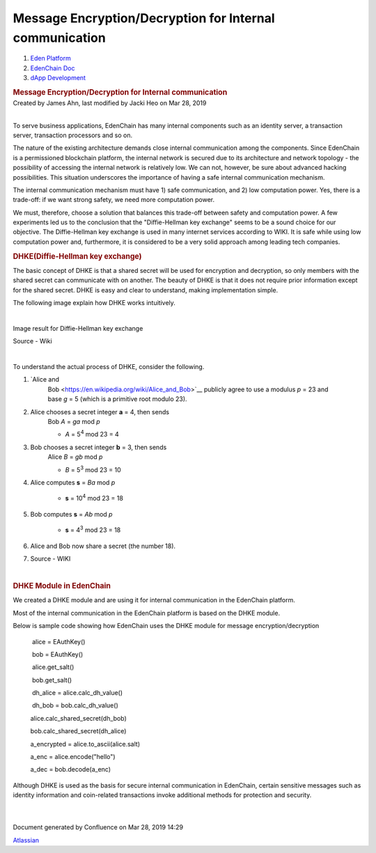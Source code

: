 ========================================================================
Message Encryption/Decryption for Internal communication
========================================================================

.. container::
   :name: page

   .. container:: aui-page-panel
      :name: main

      .. container::
         :name: main-header

         .. container::
            :name: breadcrumb-section

            #. `Eden Platform <index.html>`__
            #. `EdenChain Doc <EdenChain-Doc_120848728.html>`__
            #. `dApp Development <dApp-Development_124780598.html>`__

         .. rubric:: Message Encryption/Decryption for
            Internal communication
            :name: title-heading
            :class: pagetitle

      .. container:: view
         :name: content

         .. container:: page-metadata

            Created by James Ahn, last modified by Jacki Heo on Mar 28,
            2019

         .. container:: wiki-content group
            :name: main-content

            | 

            To serve business applications, EdenChain has many internal
            components such as an identity server, a transaction server,
            transaction processors and so on.

            The nature of the existing architecture demands close
            internal communication among the components. Since EdenChain
            is a permissioned blockchain platform, the internal network
            is secured due to its architecture and network topology -
            the possibility of accessing the internal network is
            relatively low. We can not, however, be sure about advanced
            hacking possibilities. This situation underscores the
            importance of having a safe internal communication
            mechanism.

            The internal communication mechanism must have 1) safe
            communication, and 2) low computation power. Yes, there is a
            trade-off: if we want strong safety, we need more
            computation power. 

            We must, therefore, choose a solution that balances this
            trade-off between safety and computation power. A few
            experiments led us to the conclusion that the
            "Diffie-Hellman key exchange" seems to be a sound choice for
            our objective. The Diffie-Hellman key exchange is used in
            many internet services according to WIKI. It is safe while
            using low computation power and, furthermore, it is
            considered to be a very solid approach among leading tech
            companies.

            .. rubric:: DHKE(Diffie-Hellman key exchange)
               :name: MessageEncryption/DecryptionforInternalcommunication-DHKE(Diffie-Hellmankeyexchange)

            The basic concept of DHKE is that a shared secret will be
            used for encryption and decryption, so only members with the
            shared secret can communicate with on another. The beauty of
            DHKE is that it does not require prior information except
            for the shared secret. DHKE is easy and clear to understand,
            making implementation simple. 

            The following image explain how DHKE works intuitively. 

            | 

            Image result for Diffie-Hellman key exchange

            Source - Wiki

            | 

            To understand the actual process of DHKE, consider the
            following. 

            #. `Alice and
                  Bob <https://en.wikipedia.org/wiki/Alice_and_Bob>`__\  publicly
                  agree to use a modulus \ *p*\  = 23 and
                  base \ *g*\  = 5 (which is a primitive root modulo
                  23).

            #. Alice chooses a secret integer \ **a**\  = 4, then sends
                  Bob \ *A*\  = \ *g\ a*\  mod \ *p*

                  -  *A*\  = 5\ :sup:`4`\  mod 23 = 4

            #. Bob chooses a secret integer \ **b**\  = 3, then sends
                  Alice \ *B*\  = \ *g\ b*\  mod \ *p*

                  -  *B*\  = 5\ :sup:`3`\  mod 23 = 10

            #. Alice computes \ **s**\  = \ *B\ a*\  mod \ *p*

                  -  **s**\  = 10\ :sup:`4`\  mod 23 = 18

            #. Bob computes \ **s**\  = \ *A\ b*\  mod \ *p*

                  -  **s**\  = 4\ :sup:`3`\  mod 23 = 18

            #. Alice and Bob now share a secret (the number 18).

            #. Source - WIKI

            | 

            .. rubric:: DHKE Module in EdenChain
               :name: MessageEncryption/DecryptionforInternalcommunication-DHKEModuleinEdenChain

            We created a DHKE module and are using it for internal
            communication in the EdenChain platform. 

            Most of the internal communication in the EdenChain platform
            is based on the DHKE module. 

            Below is sample code showing how EdenChain uses the DHKE
            module for message encryption/decryption

                alice = EAuthKey()

                bob = EAuthKey()

                alice.get_salt()

                bob.get_salt()  

                dh_alice = alice.calc_dh_value()

                dh_bob = bob.calc_dh_value()

               alice.calc_shared_secret(dh_bob)

               bob.calc_shared_secret(dh_alice)

               a_encrypted = alice.to_ascii(alice.salt)    

               a_enc = alice.encode("hello")

               a_dec = bob.decode(a_enc)

            Although DHKE is used as the basis for secure internal
            communication in EdenChain, certain sensitive messages such
            as identity information and coin-related transactions invoke
            additional methods for protection and security.

            | 

            | 

   .. container::
      :name: footer

      .. container:: section footer-body

         Document generated by Confluence on Mar 28, 2019 14:29

         .. container::
            :name: footer-logo

            `Atlassian <http://www.atlassian.com/>`__


